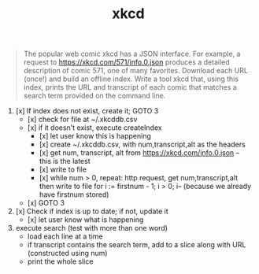 #+TITLE: xkcd

#+begin_quote
The popular web comic xkcd has a JSON interface. For example, a request to
https://xkcd.com/571/info.0.json produces a detailed description of comic 571,
one of many favorites. Download each URL (once!) and build an offline index.
Write a tool xkcd that, using this index, prints the URL and transcript of
each comic that matches a search term provided on the command line.
#+end_quote


1. [x] If index does not exist, create it; GOTO 3
		- [x] check for file at ~/.xkcddb.csv
		- [x] if it doesn't exist, execute createIndex
			- [x]  let user know this is happening
			- [x]  create ~/.xkcddb.csv, with num,transcript,alt as the headers
			- [x]  get num, transcript, alt from https://xkcd.com/info.0.json -- this is the latest
			- [x]  write to file
			- [x]  while num > 0, repeat: http request, get num,transcript,alt then write to file
			        for i := firstnum - 1; i > 0; i-- (because we already have firstnum stored)
		- [x] GOTO 3
2. [x] Check if index is up to date; if not, update it
		- [x] let user know what is happening
3. execute search (test with more than one word)
		- load each line at a time
		- if transcript contains the search term, add to a slice along with URL (constructed using num)
		- print the whole slice
